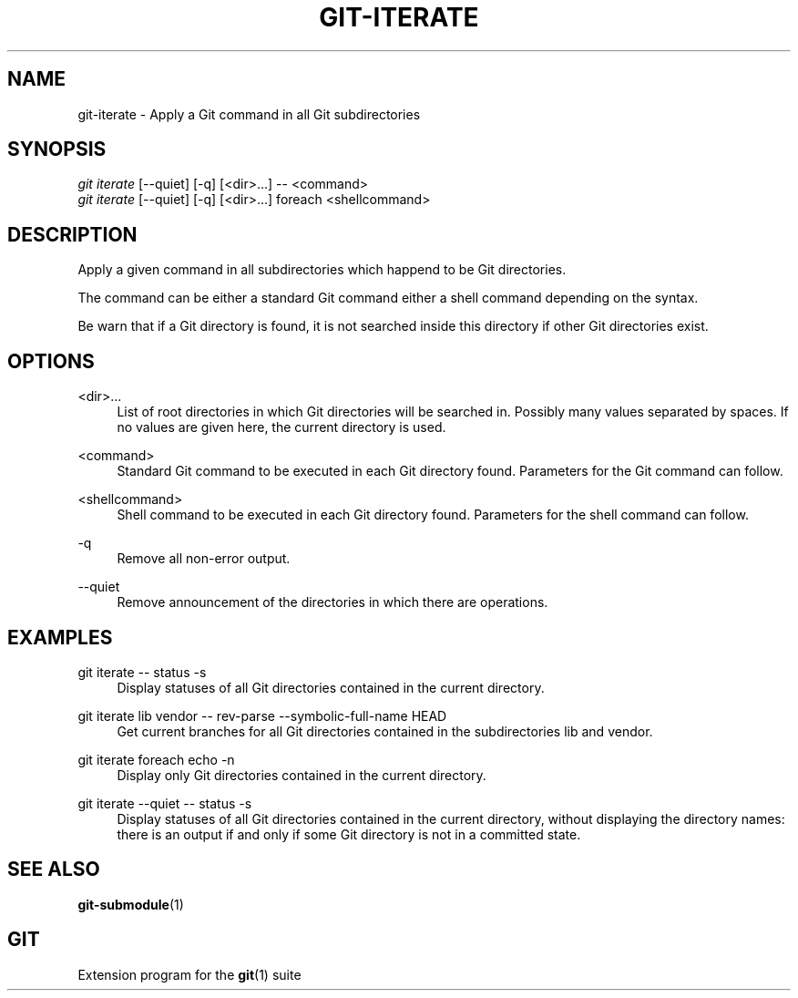 '\" t
.\"     Title: git-iterate
.\"    Author: Sébastien Beyou, a.k.a. Seb35
.\" Generator: DocBook XSL Stylesheets v1.78.1 <http://docbook.sf.net/>
.\"      Date: August 21st, 2017
.\"    Manual: \ \&
.\"    Source: \ \&
.\"  Language: English
.\"
.TH "GIT\-ITERATE" "1" "August 21st, 2017" "\ \&" "\ \&"
.ie \n(.g .ds Aq \(aq
.el       .ds Aq '
.\" -----------------------------------------------------------------
.\" * set default formatting
.\" -----------------------------------------------------------------
.\" disable hyphenation
.nh
.\" disable justification (adjust text to left margin only)
.ad l
.\" -----------------------------------------------------------------
.\" * MAIN CONTENT STARTS HERE *
.\" -----------------------------------------------------------------
.SH "NAME"
git-iterate \- Apply a Git command in all Git subdirectories
.SH "SYNOPSIS"
.sp
.nf
\fIgit iterate\fR [\-\-quiet] [\-q] [<dir>...] -- <command>
\fIgit iterate\fR [\-\-quiet] [\-q] [<dir>...] foreach <shellcommand>
.fi
.sp
.SH "DESCRIPTION"
.sp
Apply a given command in all subdirectories which happend to be Git directories.
.sp
The command can be either a standard Git command either a shell command depending on the syntax\&.
.sp
Be warn that if a Git directory is found, it is not searched inside this directory if other Git directories exist\&.
.sp
.SH "OPTIONS"
.PP
<dir>\&...
.RS 4
List of root directories in which Git directories will be searched in\&. Possibly many values separated by spaces\&. If no values are given here, the current directory is used\&.
.RE
.PP
<command>
.RS 4
Standard Git command to be executed in each Git directory found\&. Parameters for the Git command can follow\&.
.RE
.PP
<shellcommand>
.RS 4
Shell command to be executed in each Git directory found\&. Parameters for the shell command can follow\&.
.RE
.PP
\-q
.RS 4
Remove all non-error output\&.
.RE
.PP
\-\-quiet
.RS 4
Remove announcement of the directories in which there are operations\&.
.RE
.SH "EXAMPLES"
.PP
git iterate \-\- status \-s
.RS 4
Display statuses of all Git directories contained in the current directory\&.
.RE
.PP
git iterate lib vendor \-\- rev-parse --symbolic-full-name HEAD
.RS 4
Get current branches for all Git directories contained in the subdirectories lib and vendor\&.
.RE
.PP
git iterate foreach echo -n
.RS 4
Display only Git directories contained in the current directory\&.
.RE
.PP
git iterate --quiet -- status -s
.RS 4
Display statuses of all Git directories contained in the current directory, without displaying the directory names: there is an output if and only if some Git directory is not in a committed state\&.
.RE
.SH "SEE ALSO"
.sp
\fBgit-submodule\fR(1)
.SH "GIT"
.sp
Extension program for the \fBgit\fR(1) suite
